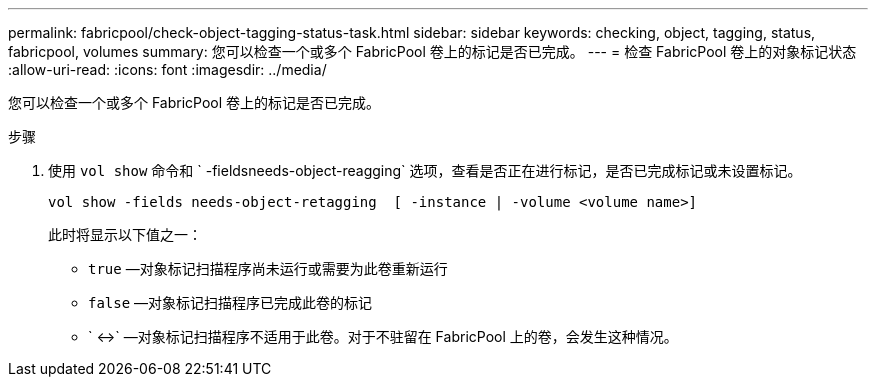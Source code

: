 ---
permalink: fabricpool/check-object-tagging-status-task.html 
sidebar: sidebar 
keywords: checking, object, tagging, status, fabricpool, volumes 
summary: 您可以检查一个或多个 FabricPool 卷上的标记是否已完成。 
---
= 检查 FabricPool 卷上的对象标记状态
:allow-uri-read: 
:icons: font
:imagesdir: ../media/


[role="lead"]
您可以检查一个或多个 FabricPool 卷上的标记是否已完成。

.步骤
. 使用 `vol show` 命令和 ` -fieldsneeds-object-reagging` 选项，查看是否正在进行标记，是否已完成标记或未设置标记。
+
[listing]
----
vol show -fields needs-object-retagging  [ -instance | -volume <volume name>]
----
+
此时将显示以下值之一：

+
** `true` —对象标记扫描程序尚未运行或需要为此卷重新运行
** `false` —对象标记扫描程序已完成此卷的标记
** ` +<->+` —对象标记扫描程序不适用于此卷。对于不驻留在 FabricPool 上的卷，会发生这种情况。



